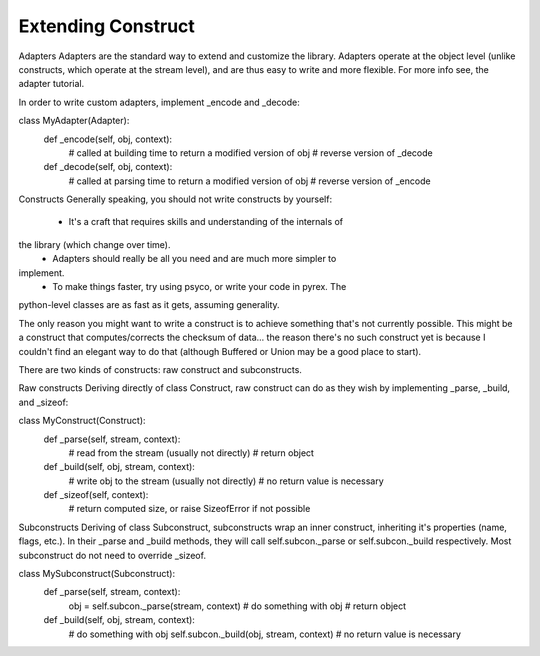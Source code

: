 ===================
Extending Construct
===================

Adapters
Adapters are the standard way to extend and customize the library. Adapters
operate at the object level (unlike constructs, which operate at the stream
level), and are thus easy to write and more flexible. For more info see, the
adapter tutorial.

In order to write custom adapters, implement _encode and _decode:

class MyAdapter(Adapter):
    def _encode(self, obj, context):
        # called at building time to return a modified version of obj
        # reverse version of _decode
    def _decode(self, obj, context):
        # called at parsing time to return a modified version of obj
        # reverse version of _encode



Constructs
Generally speaking, you should not write constructs by yourself:

    * It's a craft that requires skills and understanding of the internals of
the library (which change over time).
    * Adapters should really be all you need and are much more simpler to
implement.
    * To make things faster, try using psyco, or write your code in pyrex. The
python-level classes are as fast as it gets, assuming generality.


The only reason you might want to write a construct is to achieve something
that's not currently possible. This might be a construct that
computes/corrects the checksum of data... the reason there's no such construct
yet is because I couldn't find an elegant way to do that (although Buffered or
Union may be a good place to start).

There are two kinds of constructs: raw construct and subconstructs.

Raw constructs
Deriving directly of class Construct, raw construct can do as they wish by
implementing _parse, _build, and _sizeof:

class MyConstruct(Construct):
    def _parse(self, stream, context):
        # read from the stream (usually not directly)
        # return object
    def _build(self, obj, stream, context):
        # write obj to the stream (usually not directly)
        # no return value is necessary
    def _sizeof(self, context):
        # return computed size, or raise SizeofError if not possible


Subconstructs
Deriving of class Subconstruct, subconstructs wrap an inner construct,
inheriting it's properties (name, flags, etc.). In their _parse and _build
methods, they will call self.subcon._parse or self.subcon._build respectively.
Most subconstruct do not need to override _sizeof.

class MySubconstruct(Subconstruct):
    def _parse(self, stream, context):
        obj = self.subcon._parse(stream, context)
        # do something with obj
        # return object
    def _build(self, obj, stream, context):
        # do something with obj
        self.subcon._build(obj, stream, context)
        # no return value is necessary
